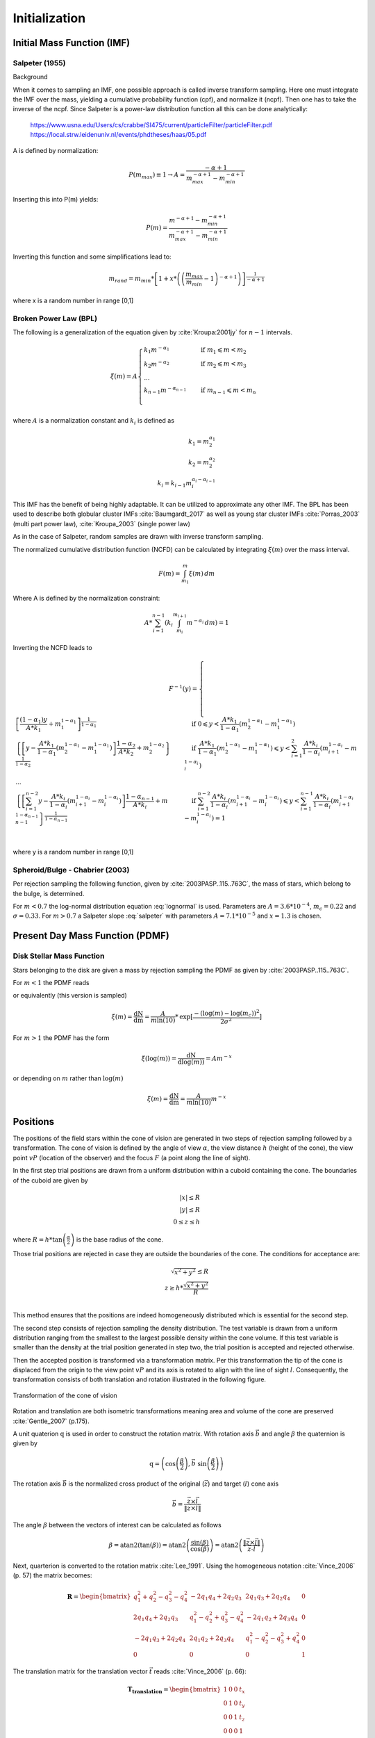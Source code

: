 ==============
Initialization
==============

Initial Mass Function (IMF)
---------------------------

Salpeter (1955)
^^^^^^^^^^^^^^^

.. doxygenfunction:: InitialConditions::initialMassSalpeter

.. plot:: pyplots/initialConditionsMassSalpeter.py

Background

When it comes to sampling an IMF, one possible approach is called inverse transform sampling. Here one must integrate the IMF over the mass, yielding a cumulative probability function (cpf), and normalize it (ncpf).
Then one has to take the inverse of the ncpf. Since Salpeter is a power-law distribution function all this can be done analytically:

 https://www.usna.edu/Users/cs/crabbe/SI475/current/particleFilter/particleFilter.pdf
 https://local.strw.leidenuniv.nl/events/phdtheses/haas/05.pdf

.. math::
    p(m)=\frac{dN}{dm}=A*m^{-\alpha }
    :label: salpeter

    P(m)=\int_{m_{min}}^{m}A*m^{-\alpha } dm = \frac{A}{-\alpha +1}\left ( m^{-\alpha +1} -m_{min}^{-\alpha +1}\right )

A is defined by normalization:

.. math::
    P({m_{max}})\equiv 1\rightarrow A=\frac{-\alpha +1}{m_{max}^{-\alpha +1} -m_{min}^{-\alpha +1} }

Inserting this into P(m) yields:

.. math::
    P(m)=\frac{m^{-\alpha +1} -m_{min}^{-\alpha +1}}{m_{max}^{-\alpha +1} -m_{min}^{-\alpha +1}}

Inverting this function and some simplifications lead to:

.. math::
    m_{rand} = m_{min}*\left [ 1+x*\left ( \left ( \frac{m_{max}}{m_{min}} -1\right )^{-\alpha +1} \right ) \right ]^{\frac{1}{-\alpha +1}}

where x is a random number in range [0,1]

Broken Power Law (BPL)
^^^^^^^^^^^^^^^^^^^^^^

The following is a generalization of the equation given by :cite:`Kroupa:2001jy` for :math:`n-1` intervals.

.. math::
    \xi(m)=A
    \begin{cases}
        \ k_{1}m^{-\alpha_{1}} &\quad\text{if }m_{1}\leqslant m< m_{2}\\
        \ k_{2}m^{-\alpha_{2}} &\quad\text{if }m_{2}\leqslant m< m_{3}\\
        \ ...  \\
        \ k_{n-1}m^{-\alpha_{n-1}} &\quad\text{if }m_{n-1}\leqslant m< m_{n}\\
    \end{cases}

where :math:`A` is a normalization constant and :math:`k_{i}` is defined as

.. math::
    k_{1} = m_{2}^{\alpha_{1}} \\
    k_{2} = m_{2}^{\alpha_{2}} \\
    k_{i} = k_{i-1}m_{i}^{\alpha_{i}-\alpha_{i-1}}

This IMF has the benefit of being highly adaptable. It can be utilized to approximate any other IMF.
The BPL has been used to describe both globular cluster IMFs :cite:`Baumgardt_2017` as well as young star cluster IMFs :cite:`Porras_2003` (multi part power law), :cite:`Kroupa_2003` (single power law)

As in the case of Salpeter, random samples are drawn with inverse transform sampling.

The normalized cumulative distribution function (NCFD) can be calculated by integrating :math:`\xi(m)` over the mass interval.

.. math::
    F(m)=\int_{m_{1}}^{m}\xi(m)\,dm

Where A is defined by the normalization constraint:

.. math::
    A * \sum_{i=1}^{n-1} \left ( k_{i}\int_{m_{i}}^{m_{i+1}}m^{-\alpha_{i}}\,dm \right ) = 1

Inverting the NCFD leads to

.. math::
    F^{-1}(y)=
     \begin{cases}
       \ \left [ \frac{(1-\alpha_{1})y}{A*k_{1}} +m_{1}^{1-\alpha_{1}}\right ]^{\frac{1}{1-\alpha_{1}}} &\quad\text{if }0\leqslant y< \frac{A*k_{1}}{1-\alpha_{1}}\left ( m_{2}^{1-\alpha_{1}}-m_{1}^{1-\alpha_{1}} \right )\\
       \ \left \{ \left [y-\frac{A*k_{1}}{1-\alpha_{1}}\left ( m_{2}^{1-\alpha_{1}}-m_{1}^{1-\alpha_{1}} \right )\right ]  \frac{1-\alpha_{2}}{A*k_{2}} + m_{2}^{1-\alpha_{2}} \right \}^{\frac{1}{1-\alpha_{2}}} &\quad\text{if }\frac{A*k_{1}}{1-\alpha_{1}}\left ( m_{2}^{1-\alpha_{1}}-m_{1}^{1-\alpha_{1}} \right )\leqslant y< \sum_{i=1}^{2}\frac{A*k_{i}}{1-\alpha_{i}}\left ( m_{i+1}^{1-\alpha_{i}}-m_{i}^{1-\alpha_{i}} \right )\\
       \ ...  \\
       \ \left \{ \left [ \sum_{i=1}^{n-2} y- \frac{A*k_{i}}{1- \alpha_{i}}\left ( m_{i+1}^{1-\alpha_{i}}-m_{i}^{1-\alpha_{i}} \right )\right ]  \frac{1-\alpha_{n-1}}{A*k_{i}} + m_{n-1}^{1-\alpha_{n-1}} \right \}^{\frac{1}{1-\alpha_{n-1}}} &\quad\text{if }\sum_{i=1}^{n-2}\frac{A*k_{i}}{1-\alpha_{i}}\left ( m_{i+1}^{1-\alpha_{i}}-m_{i}^{1-\alpha_{i}} \right )\leqslant y< \sum_{i=1}^{n-1}\frac{A*k_{i}}{1-\alpha_{i}}\left ( m_{i+1}^{1-\alpha_{i}}-m_{i}^{1-\alpha_{i}} \right )=1\\
     \end{cases}

where y is a random number in range [0,1]

.. doxygenfunction:: InitialConditions::brokenPowerLaw

Spheroid/Bulge - Chabrier (2003)
^^^^^^^^^^^^^^^^^^^^^^^^^^^^^^^^

.. doxygenfunction:: InitialConditions::bulgeIMF

.. plot:: pyplots/initialConditionsMassBulge.py

Per rejection sampling the following function, given by :cite:`2003PASP..115..763C`, the mass of stars, which belong to the bulge, is determined.

For :math:`m<0.7` the log-normal distribution equation :eq:`lognormal` is used. Parameters are :math:`A=3.6*10^{-4}`, :math:`m_{c}=0.22` and :math:`\sigma=0.33`.
For :math:`m>0.7` a Salpeter slope :eq:`salpeter` with parameters :math:`A=7.1*10^{-5}` and :math:`x=1.3` is chosen.


Present Day Mass Function (PDMF)
--------------------------------

.. Bulge: (m>1) http://adsabs.harvard.edu/full/1999A%26A...348..457M (m<1) https://hubblesite.org/uploads/science_paper/file_attachment/200/pdf.pdf

Disk Stellar Mass Function
^^^^^^^^^^^^^^^^^^^^^^^^^^

.. doxygenfunction:: InitialConditions::diskIMF

.. plot:: pyplots/initialConditionsMassDisk.py

Stars belonging to the disk are given a mass by rejection sampling the PDMF as given by :cite:`2003PASP..115..763C`.

For :math:`m<1` the PDMF reads

.. math::
    \xi\left(\mathrm{log}(m)\right) = \frac{\mathrm{dN}}{\mathrm{dlog}(m))} = A*\mathrm{exp}[ \frac{-( \mathrm{log}(m) -\mathrm{log}( m_{c} ))^{2} }{2 \sigma^{2}}]
    :label: lognormal

or equivalently (this version is sampled)

.. math::
    \xi\left(m\right) = \frac{\mathrm{dN}}{\mathrm{dm}} = \frac{A}{m\mathrm{ln}(10)}*\mathrm{exp}[ \frac{-( \mathrm{log}(m) -\mathrm{log}( m_{c} ))^{2} }{2 \sigma^{2}}]

For :math:`m>1` the PDMF has the form

.. math::
    \xi\left(\mathrm{log}(m)\right) = \frac{\mathrm{dN}}{\mathrm{dlog}(m))} = A m^{-x}

or depending on :math:`m` rather than :math:`\mathrm{log}(m)`

.. math::
    \xi\left(m\right) = \frac{\mathrm{dN}}{\mathrm{dm}} = \frac{A}{m\mathrm{ln}(10)} m^{-x}


Positions
---------

The positions of the field stars within the cone of vision are generated in two steps of rejection sampling followed by a transformation.
The cone of vision is defined by the angle of view :math:`\alpha`, the view distance :math:`h` (height of the cone), the view point :math:`vP` (location of the observer) and the focus :math:`F` (a point along the line of sight).

In the first step trial positions are drawn from a uniform distribution within a cuboid containing the cone.
The boundaries of the cuboid are given by

.. math::
    |x|\leq R \\
    |y|\leq R \\
    0\leq z\leq h

where :math:`R=h*\textup{tan}\left ( \frac{\alpha}{2} \right )` is the base radius of the cone.

Those trial positions are rejected in case they are outside the boundaries of the cone.
The conditions for acceptance are:

.. math::
    \sqrt{x^{2}+y^{2}}\leq R \\
    z\geq h*\frac{\sqrt{x^{2}+y^{2}}}{R} \\

This method ensures that the positions are indeed homogeneously distributed which is essential for the second step.

The second step consists of rejection sampling the density distribution.
The test variable is drawn from a uniform distribution ranging from the smallest to the largest possible density within the cone volume.
If this test variable is smaller than the density at the trial position generated in step two, the trial position is accepted and rejected otherwise.

Then the accepted position is transformed via a transformation matrix.
Per this transformation the tip of the cone is displaced from the origin to the view point :math:`vP` and its axis is rotated to align with the line of sight :math:`l`.
Consequently, the transformation consists of both translation and rotation illustrated in the following figure.

.. figure:: Images/cone/cone.svg
    :align: center

    Transformation of the cone of vision

Rotation and translation are both isometric transformations meaning area and volume of the cone are preserved :cite:`Gentle_2007` (p.175).

A unit quaterion :math:`\textbf{q}` is used in order to construct the rotation matrix. With rotation axis :math:`\vec{b}` and angle :math:`\beta` the quaternion is given by

.. math::
    \textbf{q} = \left ( \textup{cos}\left (\frac{\beta}{2}\right ), \vec{b}\textup{ sin}\left ( \frac{\beta}{2} \right )\right )

The rotation axis :math:`\vec{b}` is the normalized cross product of the original (:math:`\vec{z}`) and target (:math:`l`) cone axis

.. math::
    \vec{b}=\frac{\vec{z}\times\vec{l}}{\left \| \vec{z}\times\vec{l} \right \|}

The angle :math:`\beta` between the vectors of interest can be calculated as follows

.. math::
    \beta
    =\textup{atan2}\left ( \textup{tan}\left ( \beta \right ) \right )
    =\textup{atan2}\left ( \frac{\textup{sin}\left ( \beta \right )}{\textup{cos}\left ( \beta \right )} \right )
    =\textup{atan2}\left ( \frac{\left \| \vec{z}\times\vec{l} \right \|}{\vec{z}\cdot \vec{l}} \right )

Next, quarterion is converted to the rotation matrix :cite:`Lee_1991`. Using the homogeneous notation :cite:`Vince_2006` (p. 57) the matrix becomes:

.. math::
    \mathbf{R}=\begin{bmatrix}
    q_{1}^{2}+q_{2}^{2}-q_{3}^{2}-q_{4}^{2} & -2q_{1}q_{4}+2q_{2}q_{3} & 2q_{1}q_{3}+2q_{2}q_{4} & 0\\
    2q_{1}q_{4}+2q_{2}q_{3} & q_{1}^{2}-q_{2}^{2}+q_{3}^{2}-q_{4}^{2} & -2q_{1}q_{2}+2q_{3}q_{4} & 0\\
    -2q_{1}q_{3}+2q_{2}q_{4} & 2q_{1}q_{2}+2q_{3}q_{4} & q_{1}^{2}-q_{2}^{2}-q_{3}^{2}+q_{4}^{2} & 0\\
    0  & 0 & 0 & 1
    \end{bmatrix}

The translation matrix for the translation vector :math:`\vec{t}` reads :cite:`Vince_2006` (p. 66):

.. math::
    \mathbf{T_{translation}}=\begin{bmatrix}
    1 & 0 & 0 & t_{x}\\
    0 & 1 & 0 & t_{y}\\
    0 & 0 & 1 & t_{z}\\
    0  & 0 & 0 & 1
    \end{bmatrix}

The transformation matrix :math:`\mathbf{T}` is the product of :math:`\mathbf{R}` and :math:`\mathbf{T_{translation}}`

.. math::
    \mathbf{T}=\begin{bmatrix}
    q_{1}^{2}+q_{2}^{2}-q_{3}^{2}-q_{4}^{2} & -2q_{1}q_{4}+2q_{2}q_{3} & 2q_{1}q_{3}+2q_{2}q_{4} & t_{x}\\
    2q_{1}q_{4}+2q_{2}q_{3} & q_{1}^{2}-q_{2}^{2}+q_{3}^{2}-q_{4}^{2} & -2q_{1}q_{2}+2q_{3}q_{4} & t_{y}\\
    -2q_{1}q_{3}+2q_{2}q_{4} & 2q_{1}q_{2}+2q_{3}q_{4} & q_{1}^{2}-q_{2}^{2}-q_{3}^{2}+q_{4}^{2} & t_{z}\\
    0  & 0 & 0 & 1
    \end{bmatrix}

.. doxygenfunction:: InitialConditions::sampleDiskPositions(std::vector<Star *>, Vec3D, Vec3D, double, double, Matrix *)

.. doxygenfunction:: InitialConditions::sampleBulgePositions(std::vector<Star *>, Vec3D, Vec3D, double, double, Matrix *)

.. plot:: pyplots/potentialPositions.py

Velocities
----------

The Epicyclic Approximation
^^^^^^^^^^^^^^^^^^^^^^^^^^^

Individual stars in the disk are on nearly circular orbits.
Such orbits can be approximated by circular orbits with additional retrograde elliptical orbits around the guiding center.

The derivation of this approximation starts with the equations of motion in cylindrical coordinates. The momenta are given by

.. math::
    p_{R} = m\dot{R} \\
    p_{\varphi} = mR^2\dot{\varphi} \\
    p_{z} = m\dot{z} \\

therefor the Hamiltonian with an axisymmetric potential reads

.. math::
    H = \frac{1}{2m}\left( p_{R}^2+\frac{p_\varphi^2}{R^2}+p_z^2 \right)+\Phi\left(R,z\right)

using Hamilton's equations gives

.. math::
    \dot{p}_{R} = -\frac{\partial H}{\partial R} = \frac{p_\varphi^2}{R^3}-\frac{\partial \Phi }{\partial R} \\
    \dot{p}_{\varphi} = -\frac{\partial H}{\partial \varphi} = -\frac{\partial \Phi }{\partial \varphi} = 0 \\
    \dot{p}_{z} = -\frac{\partial H}{\partial z} = -\frac{\partial \Phi }{\partial z}

Since :math:`\vec{L} = \vec{p} \times  \vec{\dot{p}}` and thus :math:`L_z = R^2\dot{\varphi}`, the second equation above signifies that, in the case of an axisymmetric potential,
the z component of the angular momentum is conserved.

Rearranging equation (?) and using the constant :math:`L_z` gives

.. math::
    H = \frac{1}{2m}\left( p_{R}^2+p_z^2 \right)+\frac{mL_z^2}{2R^2}+\Phi\left(R,z\right)

With the effective potential given by

.. math::
    \Phi_{\textup{eff}}\left(R,z\right) = \frac{mL_z^2}{2R^2}+\Phi\left(R,z\right)

leads to

.. math::
    H_{\textup{eff}} = \frac{1}{2m}\left( p_{R}^2+p_z^2 \right)+\Phi_{\textup{eff}}\left(R,z\right)

Here :math:`\frac{1}{2m}\left( p_{R}^2+p_z^2 \right)` is the kinetic energy in the :math:`\left( R,z \right)` plane or meridional plane.
The angular momentum term in the effective potential is not a real potential energy even though sometimes called centrifugal potential.
It really is the angular kinetic energy. The given definition of :math:`\Phi_{\textup{eff}}` is only valid because :math:`L_z` is conserved.

with this (?) and (?) can be written as

.. math::
    \dot{p}_{R} = -\frac{\partial \Phi_{\textup{eff}} }{\partial R} \\
    \dot{p}_{z} = -\frac{\partial \Phi_{\textup{eff}} }{\partial z}

These equations describe harmonic oscillations in the effective potential.
The minimum of effective potential is the minimum of the real potential energy, together with a contribution from the angular kinetic energy.

.. math::
    \frac{\partial \Phi_{\textup{eff}} }{\partial R} = \frac{\partial \Phi }{\partial R} - \frac{mL_z^2}{2R^3} =0 \\
    \frac{\partial \Phi_{\textup{eff}} }{\partial z} = 0

These conditions are true for circular orbits with angular momentum :math:`L_z` in the equatorial plane (:math:`z=0`) with :math:`\frac{\partial \Phi }{\partial R} = \frac{mL_z^2}{2R_g^3}`.
:math:`R_g` is the radius of the guiding center.

With definition

.. math::
    x \equiv R - R_g

The epicyclic frequency is the frequency of small radial oscillations.

Disk
^^^^

The velocity distribution of stars in the milky way disk is approximated with the help of Jeans equations as well as relations and constraints based on observations.

For a flat rotation curve the radial velocity dispersion exponentially decreases with increasing radius :cite:`Kruit_1981` (p. 114)

.. math::
    \sigma_{v_{R}} \propto e^{-\frac{R}{h}}

where :math:`h` in the case of the Miyamoto Nagai potential is the radial scale length :math:`a`.

Relation (...) still requires a constant factor :math:`k`, which can be determined by means of the Toomre parameter :math:`Q` at some distance :math:`R_{ref}`

:math:`Q` is the ratio between the actual and minimum velocity dispersion :math:`\sigma_{v_{R,min}}` :cite:`Toomre_1964` (p. 1234)

.. math::
    \sigma_{v_{R,min}} = \frac{3.36G\Sigma}{\kappa} \\
    Q \equiv \frac{\sigma_{v_{R}}}{\sigma_{v_{R,min}}} = \frac{\kappa \sigma_{v_{R}}}{3.36G\Sigma }

where :math:`\kappa` denotes the epicyclic frequency.

In the solar neighborhood :math:`Q_{\ast} = 2.7 \pm 0.4` and :math:`\sigma_{v_{R}} = (38 \pm 2) \left [ \frac{km}{s} \right ]` :cite:`Binney_2011` (p. 497)

The constant :math:`k` can therefor be approximated via

.. math::
    k \cong Q \sigma_{v_{R,min}}e^{\frac{R}{h}}

Under the approximation of isothermal sheets (introduced in :cite:`Kruit_1981`), the vertical velocity dispersion only depends on the surface density :cite:`Kruit_1988`

.. math::
    \sigma_{v_{z}} = \pi G \Sigma \left ( R \right )z_{0}

with :math:`z_{0}` being the vertical scale length :math:`b` when using the Miyamoto Nagai potential.

The first moments of the collisionless Boltzmann equation (CBE) for cylindrically symmetric systems are given by






Bulge
^^^^^


.. bibliography:: bibtex.bib
